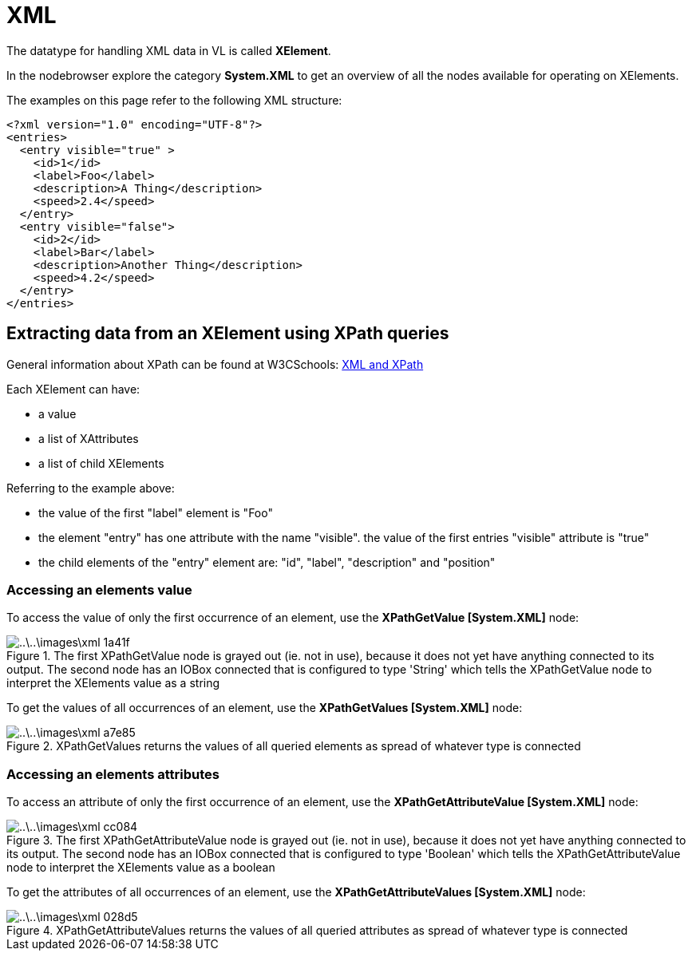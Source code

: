 = XML

The datatype for handling XML data in VL is called *XElement*.

In the nodebrowser explore the category *System.XML* to get an overview of all the nodes available for operating on XElements.

The examples on this page refer to the following XML structure:

[source,xml]
----
<?xml version="1.0" encoding="UTF-8"?>
<entries>
  <entry visible="true" >
    <id>1</id>
    <label>Foo</label>
    <description>A Thing</description>
    <speed>2.4</speed>
  </entry>
  <entry visible="false">
    <id>2</id>
    <label>Bar</label>
    <description>Another Thing</description>
    <speed>4.2</speed>
  </entry>
</entries>
----

== Extracting data from an XElement using XPath queries

General information about XPath can be found at W3CSchools: https://www.w3schools.com/xml/xml_xpath.asp[XML and XPath]

Each XElement can have:

- a value
- a list of XAttributes
- a list of child XElements

Referring to the example above:

- the value of the first "label" element is "Foo"
- the element "entry" has one attribute with the name "visible". the value of the first entries "visible" attribute is "true"
- the child elements of the "entry" element are: "id", "label", "description" and "position"

=== Accessing an elements value

To access the value of only the first occurrence of an element, use the *XPathGetValue [System.XML]* node:

.The first XPathGetValue node is grayed out (ie. not in use), because it does not yet have anything connected to its output. The second node has an IOBox connected that is configured to type 'String' which tells the XPathGetValue node to interpret the XElements value as a string
image::..\..\images\xml-1a41f.png[]

To get the values of all occurrences of an element, use the *XPathGetValues [System.XML]* node:

.XPathGetValues returns the values of all queried elements as spread of whatever type is connected
image::..\..\images\xml-a7e85.png[]

=== Accessing an elements attributes

To access an attribute of only the first occurrence of an element, use the  *XPathGetAttributeValue [System.XML]* node:

.The first XPathGetAttributeValue node is grayed out (ie. not in use), because it does not yet have anything connected to its output. The second node has an IOBox connected that is configured to type 'Boolean' which tells the XPathGetAttributeValue node to interpret the XElements value as a boolean
image::..\..\images\xml-cc084.png[]

To get the attributes of all occurrences of an element, use the *XPathGetAttributeValues [System.XML]* node:

.XPathGetAttributeValues returns the values of all queried attributes as spread of whatever type is connected
image::..\..\images\xml-028d5.png[]
